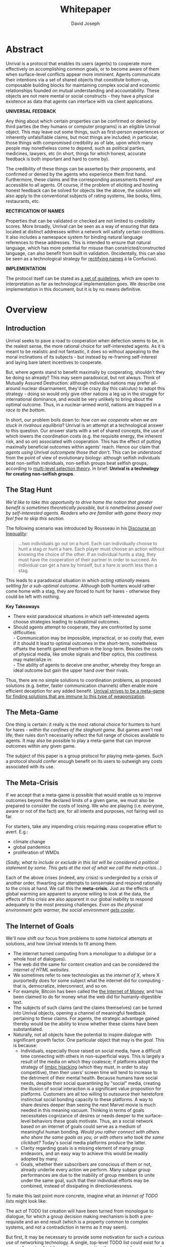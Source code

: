 #+TITLE: Whitepaper
#+AUTHOR: David Joseph
#+OPTIONS: toc:nil

* Abstract
Unrival is a protocol that enables its users (agents) to cooperate more effectively on accomplishing common goals, or to become aware of them when surface-level conflicts appear more imminent.  Agents communicate their intentions via a set of shared objects that constitute bottom-up, composable building blocks for maintaining complex social and economic relationships founded on mutual understanding and accountability.  These objects are not mere mental or social constructs - they have a physical existence as data that agents can interface with via client applications.  

*UNIVERSAL FEEDBACK*

Any thing about which certain properties can be confirmed or denied by third parties (be they humans or computer programs) is an eligible Unrival object.  This may leave out some things, such as first-person experiences or inherently unfalsifiable claims, but most things are included;  in particular, those things with compromised credibility as of late, upon which many people may nonetheless come to depend, such as political parties, medicines, lawyers, etc (in short, things for which honest, accurate feedback is both important and hard to come by).

The credibility of these things can be asserted by their proponents, and confirmed or denied by the agents who experience them first hand.  Furthermore, these claims and the corresponding assessments thereof are accessible to all agents.  Of course, if the problem of eliciting and hosting honest feedback can be solved for objects like the above, the solution will also apply to the conventional subjects of rating systems, like books, films, restaurants, etc.

*RECTIFICATION OF NAMES*


Properties that can be validated or checked are not limited to credibility scores.  More broadly, Unrival can be seen as a way of ensuring that data located at distinct addresses within a network will satisfy certain conditions.  It also includes a namespace system for binding natural language references to these addresses.  This is intended to ensure that natural language, which has more potential for misuse than constricted/constructed language, can also benefit from built in validation.  (Incidentally, this can also be seen as a technological strategy for [[https://en.wikipedia.org/wiki/Rectification_of_names][rectifying names]] à la Confucius).


*IMPLEMENTATION*

The protocol itself can be stated as [[file:protocol.html][a set of guidelines]], which are open to interpretation as far as technological implementation goes.  We describe one implementation in this document, but it is by no means definitive.  

* Overview
** Introduction  
Unrival seeks to pave a road to cooperation when defection seems to be, in the realest sense, the more rational choice for self-interested agents.  As it is meant to be realistic and not fantastic, it does so without appealing to the moral inclinations of its subjects - but instead by re-framing self-interest and laying bare latent incentives to cooperate.

But, where agents stand to benefit maximally by cooperating, shouldn't they be doing so already?  This may seem paradoxical, but not always.  Think of Mutually Assured Destruction: although individual nations may prefer all-around nuclear disarmament, they'd be crazy (by this calculus) to adopt this strategy - doing so would only give other nations a leg up in the struggle for international dominance, and would be very unlikely to bring about the optimal outcome.  Thus, in a nuclear-armed world, nations are trapped in a /race to the bottom/.

In short, our problem boils down to: /how can we cooperate when we are stuck in rivalrous equilibria/?  Unrival is an attempt at a technological answer to this question.  Our answer starts with a set of shared concepts, the use of which lowers the coordination costs (e.g. the requisite energy, the inherent risk, and so on) associated with cooperation.  This has the effect of putting maximally beneficial outcomes within agents' reach.  Hence our claim that /agents using Unrival outcompete those that don't/.  This can be understood from the point of view of evolutionary biology: although selfish individuals beat non-selfish individuals, non-selfish groups beat selfish groups, according to [[https://en.wikipedia.org/wiki/Group_selection#Multilevel_selection_theory][multi-level selection theory]].  In brief: *Unrival is a technology for creating non-selfish groups*.  

** The Stag Hunt
/We'd like to take this opportunity to drive home the notion that greater benefit is sometimes theoretically possible, but is nonetheless passed over by self-interested agents.  Readers who are familiar with game theory may feel free to skip this section./

The following scenario was introduced by Rousseau in his [[https://en.wikipedia.org/wiki/Discourse_on_Inequality][Discourse on Inequality]]:
#+ATTR_RST: :margin 4 :color grey
#+BEGIN_QUOTE
…two individuals go out on a hunt. Each can individually choose to hunt a stag or hunt a hare. Each player must choose an action without knowing the choice of the other. If an individual hunts a stag, they must have the cooperation of their partner in order to succeed. An individual can get a hare by himself, but a hare is worth less than a stag.
#+END_QUOTE
This leads to a paradoxical situation in which /acting rationally/ means /settling for a sub-optimal outcome/.  Although both hunters would rather come home with a stag, they are forced to hunt for hares - otherwise they could be left with nothing.

[[./static/images/stag_hunt.png]]

*Key Takeaways*
- There exist paradoxical situations in which self-interested agents choose strategies leading to suboptimal outcomes.
- Should agents attempt to cooperate, they are confronted by some difficulties:     \\
    - Communication may be impossible, impractical, or so costly that, even if it should it lead to optimal outcomes in the short-term, nonetheless offsets the benefit gained therefrom in the long-term.  Besides the costs of physical media, like smoke signals and fiber optics, this costliness may materialize in:     \\
    - The ability of agents to deceive one another, whereby they forego an ideal outcome but gain the upper hand over their rivals.     \\

Thus, there are no simple solutions to coordination problems, as proposed solutions (e.g. better, faster communication channels) often enable more efficient deception for any added benefit.  _Unrival strives to be a meta-game for finding solutions that are immune to this type of weaponization_.
  
** The Meta-Game
One thing is certain: it really is the most rational choice for hunters to hunt for hares - /within the confines of the staghunt game/.  But games aren't real life; their rules don't necessarily reflect the full range of choices available to agents.  It may also be possible to play a meta-game that can improve outcomes within any given game.

The subject of this paper is a group protocol for playing meta-games.  Such a protocol should confer enough benefit on its users to outweigh any costs associated with its use.
  
** The Meta-Crisis
If we accept that a meta-game is possible that would enable us to improve outcomes beyond the declared limits of a given game, we must also be prepared to consider the costs of losing.  We who are playing (i.e. everyone, aware or not of the fact) are, for all intents and purposes, not fairing well so far.

For starters, take any impending crisis requiring mass cooperative effort to avert.  E.g.:

- climate change
- global pandemics
- proliferation of WMDs

(/Sadly, what to include or exclude in this list will be considered a political statement by some.  This gets at the root of what we call the meta-crisis.../)

Each of the above crises (indeed, any crisis) is undergirded by a crisis of another order, thwarting our attempts to sensemake and respond rationally to the crisis at hand.  We call this the *meta-crisis*.  Just as the effects of global warming are apparent to anyone willing to look at the data, the effects of this crisis are also apparent in our global inability to respond adequately to the most pressing challenges.  /Even as the physical environment gets warmer, the social environment [[https://www.socialcooling.com/][gets cooler]]/.

** The Internet of Goals

We'll now shift our focus from problems to some historical attempts at solutions, and how Unrival intends to fit among them.
   
- The internet turned computing from a /monologue/ to a /dialogue/ (or a whole host of dialogues).
- The web did the same for content creation and can be considered the /internet of HTML websites/.
- We sometimes refer to new technologies as the /internet of X/, where X purportedly does for some subject what the internet did for computing - that is, democratize, interconnect, and so on.
- For example, Bitcoin has been called the [[https://theinternetofmoney.info/][the Internet of Money]], and has been claimed to do for money what the web did for humanly-digestible text.
- The subjects of such claims (and the claims themselves) can be turned into Unrival objects, opening a channel of meaningful feedback pertaining to these claims.  For agents, the strategic advantage gained thereby would be the ability to know whether these claims have been substantiated.
- Naturally, not all objects have the potential to inspire dialogue with significant growth factor.  One particular object that may is the [[*Goal][goal]].  This is because:
  - Individuals, especially those raised on social media, have a difficult time connecting with others in non-superficial ways.  This is largely a result of the media on which they coalesce; if platforms adopt the strategy of [[https://www.fastcompany.com/1836569/hijacking-emotion-key-engaging-your-audience][limbic hijacking]] (which they must, in order to stay competitive), then their users' screen time will tend to increase to the detriment of their mental health.  Because humans have social needs, despite their social quarantining by "social" media, creating the illusion of social interaction is a significant value proposition for platforms.  Customers are all too willing to outsource their heretofore instinctual social bonding capacity to these platforms.  A way to share desires deeper than seeing the next Marvel movie is much needed in this meaning vacuum.  Thinking in terms of goals necessitates cognizance of desires or needs deeper to the surface-level behaviors these goals motivate.  Thus, an a social network based on an internet of goals could serve as a medium of meaningful human bonding.  /Would you rather connect with others who share the same goals as you, or with others who took the same clickbait?/  Today's social media platforms produce the latter.
  - Clarity regarding goals is a missing element of many group endeavors, and an easy way to achieve this would be readily adopted by many.
  - Goals, whether their subscribers are conscious of them or not, already underlie every action we perform.  Many subpar group performances are due to the inability of group members to unite under the same goal, such that their individual efforts may be combined, instead of dissipating in directionlessness.


To make this last point more concrete, imagine what an /Internet of TODO lists/ might look like:

The act of TODO list creation will have been turned from monologue to dialogue, for which a group decision making mechanism is both a pre-requisite and an end result (which is a property common to complex systems, and not a contradiction in terms as it may seem).

But first, It may be necessary to provide some motivation for such a curious use of networking technology.  A single, top-level TODO list could exist for a group of agents of arbitrary size, representing these agents' common goals.  TODO items requiring more deliberation could be nested TODO lists themselves.  All lists and items could be curated through a combination of meritocratic and democratic selection processes.  Now, please suspend your skepticism for a moment and allow yourself to imagine a top-level reflecting the needs of all of humanity (condensed to 10 items), each being nested to a degree proportional to the depth of the problem to be solved.  It may have the appearance of a top-down list of orders, but in actuality consist of organically-grown units of wilful compliance, coming together through consensus.  It could benefit from the advantages of centalization (e.g. clarity of purpose and direction) and decentralization alike.  Given the ability to create such lists, /and enough users involved in its creation/, it's conceivable that an adequate response to [[*The Meta-Crisis][the Meta-Crisis]] could be realized.  

How do we get there?  How are TODO items to be prioritized?  Who can interact with them?  All of these rules may be enforced by [[*Proof][proofs]].  The following illustrates conditions that data consumable by client applications must satisfy:

#+begin_src org-mode
,* A todo list is associated with an interpretation.
,* A todo list may have at most 10 todo items.
,* The 10 todo items listed in a todo list are the TODO items with the highest rating attached to this interpretation.
,* Each todo item may also be a todo list.
,* A todo item has an interface that allows it to be created, edited, or deleted.
,* Only agents subscribing to the interpretation with which it is associated by perform these actions.
#+end_src
/(Note: The above is written in natural language for sake of comprehensibility, but code examples are readily available)/.

We will develop this notion further using /goals/, which can subsume the TODO item and offer more advanced functionality pertaining to collaboration and responsibilities.  First we'll consider the consequences of such an internet, should it take hold.

** The Goal Engine

A 
   
* Objects
As mentioned, Unrival is based on concepts that improve the ability of agents to cooperate.  It accomplishes this by giving agents a language for finding common ground with others.  Underlying this is the assumption that agents may err or deceive while communicating about objects (as certain auto mechanics are won't to do when informing customers which repairs their cars will need, or used car dealers as they unload their lemons on the unsuspecting.  Most industries are full of examples).  Therefore, common ground must be built on trust, and objects must have this baked into them.

Unrival can be seen as a way of making sure objects are what they say they are.  In order to accomplish this, we make objects amenable to verification.  Objects reference /proofs/ and/or /claims/, either directly or indirectly, and these must be falsifiable.  A *proof* is a computer program that checks whether some object has certain properties.  A *claim* is like a proof that requires input from human agents, usually because the satisfiability criteria are subjective.  For example, a proof may require some integer stored at a certain address to be divisible by 3, while a claim can be made regarding this number's auspiciousness.

There are two types of objects: simple and complex.
** Simple Objects
*** Proof
In Unrival, anything that exists does so because of its having been proved in some way.

- Proof can have *subjectively* or *objectively* defined criteria for satisfiability.
- A subjectively defined proof requires agents to assess the validity of the proof.
  - there are two ways for agents to give feedback on validity
    - when an object is created, it is done so with subjective defined criteria for success
    - at random intervals, objects are checked for validity (i.e. their proofs are run).  if invalid, they are pruned.
    - 
- Formalising Subjectively executed proofs, also called *assessments*, are part of a possible protocol that has a curated set of concepts for reflecting a satisfying intersubjective *context*
*** Name
*** Interpretation
** Complex Objects
**** Criteria
- any object that comes into existence must meet certain proof criteria
- objects must meet both subjective and objective proof criteria
- objects may meet objective proof criteria that don't belong to them specifically, but rather belong to class to which they belong (proof criteria can be inherited)
-       
    

It is difficult to query for subjective opinions about things that matter and get faithful results.
** Simple Objects
Objects are content-addressed arrays of *parts*.  For example, the following object has two parts:
#+begin_src json
[
  {
    "label": "breed",
    "value": "Dalmation"
  },
  {
    "label": "name",
    "value": "Daisy"
  }  
]
#+end_src

A process called hashing can be used to create a signature from data that will always look the same, given the same input data.

Hashing the above data using IPFS produces the content-based address =QmeDWRWMc3YoRKyueRAmqmJ3bVwD1oc74eVoEATtfdYJJh=.  This is similar to an IP address in that it can be used to fetch data, but it also comes with certain advantages owing to the direct relationship between the content of the data and the address itself.

Simple objects are objects that do not contain other objects embedded in them.  Since neither of the above object's parts are content-addressed objects, it is a simple object.
*** Name
Currently there is only need for one type of simple object - a /name/.  A *name* acts as a mnemonic label attached to (i.e. part of) other objects.  Names can have attributes (like "language_code" in the following example), which can be useful in various client applications:

#+begin_src json
  [
      {
          "type": "name",
          "value": "dog",
          "language_code": "EN"
      }
  ]
#+end_src

    
** Proofs
A *proof* is a program that is fed an address as its input and terminates in either success or failure, usually dependent upon the attributes of the data at said address.  
   
There are two types of proofs: subjective and objective.  
An object has been proved *objectively* if passing the proof was a mathematical certainty, given the address.      
An object has been proved *subjectively* if it reflects the opinions of faithful observers.

*** Objective

Most of Unrival's advanced functionality is due to the ability of complex objects to be /proved/, either directly or indirectly.  Objects that are proved directly have a proof part, while objects proved indirectly have a prototypal parent with a proof they must also satisfy:

#+begin_src mermaid :css-file ./mermaid-styles.css  :file static/images/proofs.svg
graph LR
 
        subgraph "Indirect Proof"
    C(Dalmation) --> |fed directly| D[Dalmation Proof]
    E(Some Dalmation) -.-> | fed indirectly | D
    E == prototypal inheritance ==> C
    end
       subgraph "Direct Proof"
    A(Dalmation) --> |fed directly| B[Dalmation Proof]
    end
#+end_src

To continue our example from above, if the following code is hashed and added as a part to the Dalmation object, it would make sure that the breed of dog is equal to ='Dalmation'=.
#+begin_src python
#!/usr/bin python3

from unrival_py import *

address = sys.argv[1] # could be equal to the above hash, for example (QmeDWRWMc3YoRKyueRAmqmJ3bVwD1oc74eVoEATtfdYJJh)

object_string = read(address) # gets the data from the content-address
parsed_object = parse(object_string) # converts the data into a python dictionary

assert has_part(parsed_object, 'breed', 'Dalmation') 
  
#+end_src
**** Direct Proof
Once we hash the above and add it as a part to our original set, we have the following:

#+begin_src json
  [
    {
      "type": "proof",
      "address": "QmV7HTZJqd81DWo12MVmB6BtkS8V28JNU3587HPsJj1rv6"
    },
    {
      "label": "breed",
      "value": "Dalmation"
    },
    {
      "label": "name",
      "value": "Daisy"
    }  
  ]
#+end_src
One more hash gives us the result: =QmWJwaDMcKgysTwC2qktH27eqYHHauNXHryhzTzNN8szub= - which is a content-based address that can be fed to a proof.  The object at this address is claiming to be a Dalmation (rightfully so, based on the rather easily-satisfied proof above that it includes as one of its parts).

/When an object's content address is fed to a a proof that is contained as one of its parts, it is proved directly./
**** Indirect Proof
Some objects do not contain explicit references to proofs.  Instead, they contain references to prototypes, whose proofs they must satisify.  

#+begin_src mermaid :css-file ./mermaid-styles.css  :file static/images/indirect-proof-1.svg
graph LR
    A(some dalmation) == prototypal inheritance ==> B(mammal)
    B --> D[mammal proof]
    B == prototypal inheritance ==> C(life form)
    C --> E[life form proof]
#+end_src
This means that in order to come into existence, "some dalmation" must satisfy both the life form proof and the mammal proof, besides its namesake proof:
#+begin_src mermaid :css-file ./mermaid-styles.css  :file static/images/indirect-proof-2.svg
graph TD
    A(some dalmation)
    B(mammal)
    D[mammal proof]
    B --> D
    C --> E
    C(life form)
    E[life form proof]
    A -.->  |fed indirectly|D
    A -.->  |fed indirectly|E
        B -.->  |fed indirectly|E
#+end_src
**** Multiple Inheritance

**** Archetypal Proof
The properties of proofs described above are determined by a single proof, called an *archetypal proof*.  This is part of an *archetypal object*, which is an object all complex objects in Unrival have as an ancestor.
*** Subjective
Subjective Proofs are required for each and every Unrival object.  Not every object
** Complex Objects
*** Namespace
A *namespace* is a collection of names that can be considered equivalent for some purpose.  

#+begin_src mermaid :css-file ./mermaid-styles.css  :file static/images/namespace.svg
graph TD
    subgraph namespace
    reality
    truth
    a[die Wirklichkeit]
    b[die Realität]
    end
#+end_src
In Unrival there are two kinds of names:
**** Authoritative 
Also called an object's /type/, this is an indication to prefer one name over others -- when there are multiple name variants referring to the same object -- for the purpose of simplicity.
**** Non-Authoritative
Non-authoritative names are variants of an authoritative name.

For example, Unrival Clients and Servers (if they implement Context ______) can also refer to objects of type /agent/ as /actors/.  The former is authoritative and the latter is a non-authoritative variant.
*** Agent/Actor/User
*** Outcome/Event
An outcome is a claim that is a subjective event.      
*** Claim (Subjective Proof Criteria)
A claim is just a subjective proof that hasn't been validated.
    
Every object must start with a claim, and this claim, after having been proved, allows the object to exist.
*** Judgment/Evaluation/Assessment
#+begin_quote
“Never trust anyone who doesn’t have skin in the game. Without it, fools and crooks will benefit, and their mistakes will never come back to haunt them.” - Nassim Nicholas Taleb
#+end_quote

    
An evaluation is a verification attempt by a certain number of agents of a subjective proof.  Therefore it is an event - but it can be ongoing; current attempts at proof evaluation may still be relevant for agents.

It is difficult to query for subjective opinions about things that matter and get faithful results.

A judgment has value.  A very strong case can be made for it being the utility token par excellence.  Judgments are necessarily honest representations of mental states.  This is what is quite hard to get at through polling, surveys, or reviews of any sort.
- Youtube's way of recommending tends to appeal to our lowest common denominators
- Amazon's way of recommending is very gameable.  Nothing is stopping vendors from offering incentives to offer unfaithful ratings, which distorts the signal that users are looking for to help them make a decision.

Assessments in Unrival are elicited in a way that maximizes the faithfulness of responses.  Whenever a claim is made, a namespace is also attached to this claim.  The subscribers to the namespace where the claim is made are the pool of possible judges.


*** Promise
Of course, there are many ways to think about promises, some of them requiring no formalism or technology.  Our approach is meant to make promises applicable in many circumstances, and it starts with breaking promises into their component parts and making them interfaceable.  We call the component parts of a promise /objects/.  These are anything and everything that could be relevant to the management of promises.  In order to use them the way we want, as representations of complex human relationships, we have some criteria:    
*** Goal
The goal is what it is.
*** Interface
An *interface* is a composition of a set of actions performable by some user(s).  For example, an interface may look like the following:
#+begin_src json
  [
      {
          "type": "interface",
          "name": "prototype"
      },
      {
          "type": "action",
          "name": "pay bill",
      },      
      {
          "type": "action",
          "name": "check bill",
      }
  ]
#+end_src
This information alone is sufficient to define an interface in Unrival.  
*** Action
An *action* should be performable in order to produce a desired outcome, without error.  Because actions are tied to /ends/ and not /means/, there may be several alternate ways to perform actions.  This is why /actions aggregate adapters and providers/.  
#+begin_src json
  [
      {
          "type": "action",
          "name": "prototype"
      },
      {
          "type": "provider",
          "name": "pay bill",
      },      
      {
          "type": "provider",
          "name": "check bill",
      }
  ]
#+end_src
may contain an aggregate of adapters representing these diverse means.  Means, at this level, refers to a medium and not the provider of a medium.  In other words, given the action /pay bill/, one adapter (technically a /null/ adapter) would allow you to pay in person, while another adapter would allow you to wire money from your bank account.  This leaves open the possibility for different providers to fulfill the transfer, which will be covered.
*** Adapter
    
*** Context

Every unrival object that is created has a context in which it was created as one of its parts.  This reference to a context's content based address shows a client whether or not an object that doesn't belong to their context can be merged.



    
A context is like a filesystem that maps names and name hierarchies to data.  
    
A *context* determines how concepts are defined for their inhabitants (i.e. users).  The purpose of a context is to assign a hierarchical order to namespaces.  For example:
#+begin_src json
[
    {
        "type": "namespace",
        "address": "@#q23kflj2fkl3jrkl23j23kf",
        "children": [
            {
                "type": "namespace",
                "address": "",
                "children": [
                    {
                        "type": "namespace",
                        "address": ""
                    }
                ]
            }
        }
    }
]  
#+end_src
The above addresses correspond to the following goal objects:
"solve climate change" --> "reduce carbon emissions" --> "pass a cap and trade law"
As such, it is an exceedingly simple context where everything revolves around a cap and trade law getting passed. 

** More Complex Objects
*** Location
*** Resource
*** Role
*** Provider
*** Model
A model is a statement about a state of affairs.
*** Todo
    
* Workflows
** Start a Business
** Sell Your Car
** Get Insurance
- due to asymmetric information being solved, insurance consts less
-   
     
* Implementation
** Python Module
** Server   
** Client
The purpose of the client is to map Unrival objects to interfaceable components, for example in a web application.

One function of the client is to help users visualize relations between objects.  The Unrival Client has two views:
*** Router
A router maps a namespace to a web component.      
*** WebComponent    

*** Visualization
#+begin_src mermaid :css-file ./mermaid-styles.css  :file static/images/node-shapes.svg
graph LR
    id1((This represents an object))
    id2[This represents a proof]
    id1 --> id2
#+end_src
*** Detail View
*** Relation View
*** Search View     
